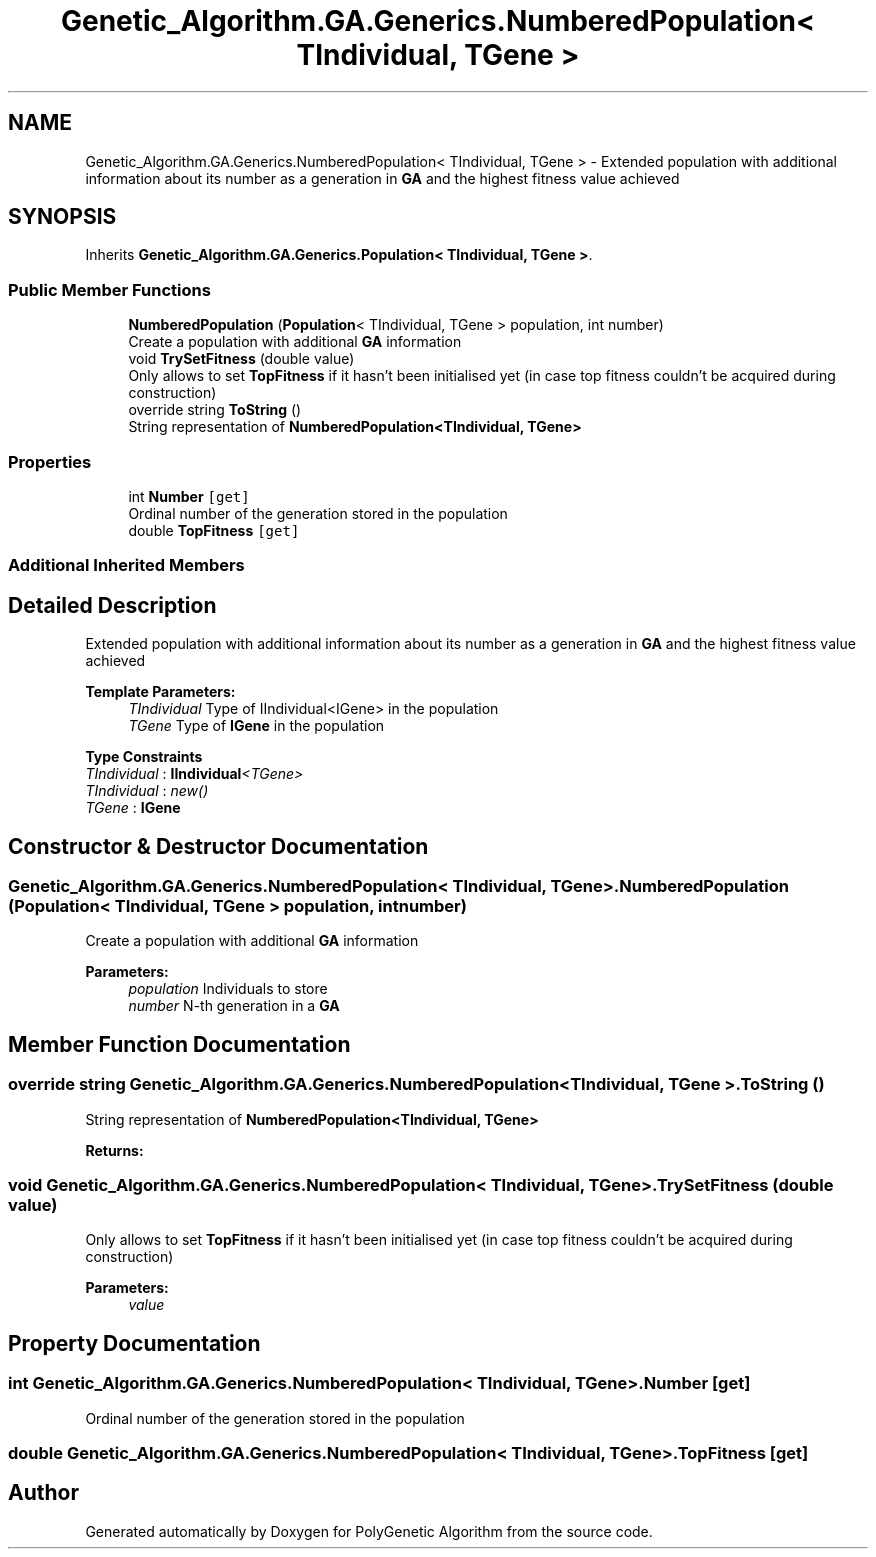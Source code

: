 .TH "Genetic_Algorithm.GA.Generics.NumberedPopulation< TIndividual, TGene >" 3 "Sat Sep 16 2017" "Version 1.1.2" "PolyGenetic Algorithm" \" -*- nroff -*-
.ad l
.nh
.SH NAME
Genetic_Algorithm.GA.Generics.NumberedPopulation< TIndividual, TGene > \- Extended population with additional information about its number as a generation in \fBGA\fP and the highest fitness value achieved  

.SH SYNOPSIS
.br
.PP
.PP
Inherits \fBGenetic_Algorithm\&.GA\&.Generics\&.Population< TIndividual, TGene >\fP\&.
.SS "Public Member Functions"

.in +1c
.ti -1c
.RI "\fBNumberedPopulation\fP (\fBPopulation\fP< TIndividual, TGene > population, int number)"
.br
.RI "Create a population with additional \fBGA\fP information "
.ti -1c
.RI "void \fBTrySetFitness\fP (double value)"
.br
.RI "Only allows to set \fBTopFitness\fP if it hasn't been initialised yet (in case top fitness couldn't be acquired during construction) "
.ti -1c
.RI "override string \fBToString\fP ()"
.br
.RI "String representation of \fBNumberedPopulation<TIndividual, TGene>\fP "
.in -1c
.SS "Properties"

.in +1c
.ti -1c
.RI "int \fBNumber\fP\fC [get]\fP"
.br
.RI "Ordinal number of the generation stored in the population "
.ti -1c
.RI "double \fBTopFitness\fP\fC [get]\fP"
.br
.in -1c
.SS "Additional Inherited Members"
.SH "Detailed Description"
.PP 
Extended population with additional information about its number as a generation in \fBGA\fP and the highest fitness value achieved 


.PP
\fBTemplate Parameters:\fP
.RS 4
\fITIndividual\fP Type of IIndividual<IGene> in the population
.br
\fITGene\fP Type of \fBIGene\fP in the population
.RE
.PP

.PP
\fBType Constraints\fP
.TP
\fITIndividual\fP : \fI\fBIIndividual\fP<TGene>\fP
.TP
\fITIndividual\fP : \fInew()\fP
.TP
\fITGene\fP : \fI\fBIGene\fP\fP
.SH "Constructor & Destructor Documentation"
.PP 
.SS "\fBGenetic_Algorithm\&.GA\&.Generics\&.NumberedPopulation\fP< TIndividual, TGene >\&.\fBNumberedPopulation\fP (\fBPopulation\fP< TIndividual, TGene > population, int number)"

.PP
Create a population with additional \fBGA\fP information 
.PP
\fBParameters:\fP
.RS 4
\fIpopulation\fP Individuals to store
.br
\fInumber\fP N-th generation in a \fBGA\fP
.RE
.PP

.SH "Member Function Documentation"
.PP 
.SS "override string \fBGenetic_Algorithm\&.GA\&.Generics\&.NumberedPopulation\fP< TIndividual, TGene >\&.ToString ()"

.PP
String representation of \fBNumberedPopulation<TIndividual, TGene>\fP 
.PP
\fBReturns:\fP
.RS 4

.RE
.PP

.SS "void \fBGenetic_Algorithm\&.GA\&.Generics\&.NumberedPopulation\fP< TIndividual, TGene >\&.TrySetFitness (double value)"

.PP
Only allows to set \fBTopFitness\fP if it hasn't been initialised yet (in case top fitness couldn't be acquired during construction) 
.PP
\fBParameters:\fP
.RS 4
\fIvalue\fP 
.RE
.PP

.SH "Property Documentation"
.PP 
.SS "int \fBGenetic_Algorithm\&.GA\&.Generics\&.NumberedPopulation\fP< TIndividual, TGene >\&.Number\fC [get]\fP"

.PP
Ordinal number of the generation stored in the population 
.SS "double \fBGenetic_Algorithm\&.GA\&.Generics\&.NumberedPopulation\fP< TIndividual, TGene >\&.TopFitness\fC [get]\fP"


.SH "Author"
.PP 
Generated automatically by Doxygen for PolyGenetic Algorithm from the source code\&.
